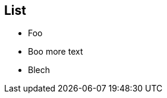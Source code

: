 
== List

- Foo
// line comment
// another line comment
- Boo
// line comment
more text
// another line comment
- Blech
